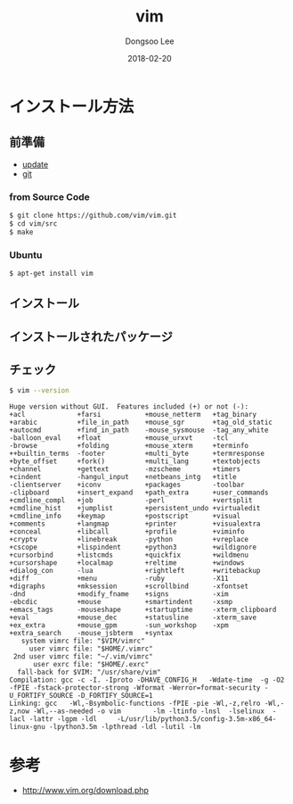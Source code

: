 # Created 2018-02-20 Tue 17:13
#+OPTIONS: -:nil --:nil tex:t ^:nil num:nil
#+TITLE: vim
#+DATE: 2018-02-20
#+AUTHOR: Dongsoo Lee
#+MACRO: class @@html:<span class="lc-class">$1</span>@@
#+MACRO: func @@html:<span class="lc-func">$1</span>@@
#+MACRO: ret @@html:<span class="lc-ret">$1</span>@@
#+MACRO: arg @@html:<span class="lc-arg">$1</span>@@
#+MACRO: kwd @@html:<span class="lc-kwd">$1</span>@@
#+MACRO: type @@html:<span class="lc-type">$1</span>@@
#+MACRO: var @@html:<span class="lc-var">$1</span>@@
#+MACRO: const @@html:<span class="lc-const">$1</span>@@
#+MACRO: path @@html:<span class="lc-path">$1</span>@@
#+MACRO: file @@html:<span class="lc-file">$1</span>@@

#+MACRO: REDIRECT @@html:<script type="javascript">location.href = "$1"</script>@@
#+MACRO: INCLUDE_PROGRESS (eval (lc-macro/include-progress))
#+MACRO: INCLUDE_DOCS (eval (lc-macro/include-docs))
#+MACRO: META (eval (lc-macro/meta))

#+HTML_HEAD: <script async src="https://www.googletagmanager.com/gtag/js?id=UA-113933734-1"></script>
#+HTML_HEAD: <script>window.dataLayer = window.dataLayer || [];function gtag(){dataLayer.push(arguments);}gtag('js', new Date());gtag('config', 'UA-113933734-1');</script>

#+HTML_HEAD: <link rel="stylesheet" type="text/css" href="../dist/org-html-themes/styles/readtheorg/css/htmlize.css"/>
#+HTML_HEAD: <link rel="stylesheet" type="text/css" href="../dist/org-html-themes/styles/readtheorg/css/readtheorg.css"/>
#+HTML_HEAD: <link rel="stylesheet" type="text/css" href="../dist/org-html-themes/styles/readtheorg/css/rtd-full.css"/>
#+HTML_HEAD: <link rel="stylesheet" type="text/css" href="../dist/org-html-themes/styles/readtheorg/css/my.css"/>

#+HTML_HEAD: <script type="text/javascript" src="../dist/org-html-themes/styles/lib/js/jquery-2.1.3.min.js"></script>
#+HTML_HEAD: <script type="text/javascript" src="../dist/org-html-themes/styles/lib/js/bootstrap-3.3.4.min.js"></script>
#+HTML_HEAD: <script type="text/javascript" src="../dist/org-html-themes/styles/lib/js/jquery.stickytableheaders.min.js"></script>
#+HTML_HEAD: <script type="text/javascript" src="../dist/org-html-themes/styles/readtheorg/js/readtheorg.js"></script>

#+HTML_HEAD: <meta name="title" content="vim - Linuxコマンド">
#+HTML_HEAD: <meta name="description" content="">
#+HTML_HEAD: <meta name="by" content="Dongsoo Lee">
#+HTML_HEAD: <meta property="og:type" content="article">
#+HTML_HEAD: <meta property="og:title" content="vim - Linuxコマンド">
#+HTML_HEAD: <meta property="og:description" content="">
#+HTML_HEAD: <meta name="twitter:title" content="vim - Linuxコマンド">
#+HTML_HEAD: <meta name="twitter:description" content="">

* インストール方法

** 前準備
- [[file:./update.org][update]]
- [[file:./git.org][git]]

*** from Source Code

#+BEGIN_SRC sh
  $ git clone https://github.com/vim/vim.git
  $ cd vim/src
  $ make
#+END_SRC

*** Ubuntu
#+BEGIN_SRC sh
  $ apt-get install vim
#+END_SRC

** インストール

** インストールされたパッケージ

** チェック
#+BEGIN_SRC sh
  $ vim --version
#+END_SRC

#+BEGIN_EXAMPLE
Huge version without GUI.  Features included (+) or not (-):
+acl             +farsi           +mouse_netterm   +tag_binary
+arabic          +file_in_path    +mouse_sgr       +tag_old_static
+autocmd         +find_in_path    -mouse_sysmouse  -tag_any_white
-balloon_eval    +float           +mouse_urxvt     -tcl
-browse          +folding         +mouse_xterm     +terminfo
++builtin_terms  -footer          +multi_byte      +termresponse
+byte_offset     +fork()          +multi_lang      +textobjects
+channel         +gettext         -mzscheme        +timers
+cindent         -hangul_input    +netbeans_intg   +title
-clientserver    +iconv           +packages        -toolbar
-clipboard       +insert_expand   +path_extra      +user_commands
+cmdline_compl   +job             -perl            +vertsplit
+cmdline_hist    +jumplist        +persistent_undo +virtualedit
+cmdline_info    +keymap          +postscript      +visual
+comments        +langmap         +printer         +visualextra
+conceal         +libcall         +profile         +viminfo
+cryptv          +linebreak       -python          +vreplace
+cscope          +lispindent      +python3         +wildignore
+cursorbind      +listcmds        +quickfix        +wildmenu
+cursorshape     +localmap        +reltime         +windows
+dialog_con      -lua             +rightleft       +writebackup
+diff            +menu            -ruby            -X11
+digraphs        +mksession       +scrollbind      -xfontset
-dnd             +modify_fname    +signs           -xim
-ebcdic          +mouse           +smartindent     -xsmp
+emacs_tags      -mouseshape      +startuptime     -xterm_clipboard
+eval            +mouse_dec       +statusline      -xterm_save
+ex_extra        +mouse_gpm       -sun_workshop    -xpm
+extra_search    -mouse_jsbterm   +syntax
   system vimrc file: "$VIM/vimrc"
     user vimrc file: "$HOME/.vimrc"
 2nd user vimrc file: "~/.vim/vimrc"
      user exrc file: "$HOME/.exrc"
  fall-back for $VIM: "/usr/share/vim"
Compilation: gcc -c -I. -Iproto -DHAVE_CONFIG_H   -Wdate-time  -g -O2 -fPIE -fstack-protector-strong -Wformat -Werror=format-security -U_FORTIFY_SOURCE -D_FORTIFY_SOURCE=1
Linking: gcc   -Wl,-Bsymbolic-functions -fPIE -pie -Wl,-z,relro -Wl,-z,now -Wl,--as-needed -o vim        -lm -ltinfo -lnsl  -lselinux  -lacl -lattr -lgpm -ldl     -L/usr/lib/python3.5/config-3.5m-x86_64-linux-gnu -lpython3.5m -lpthread -ldl -lutil -lm
#+END_EXAMPLE

* 参考
- [[http://www.vim.org/download.php]]
